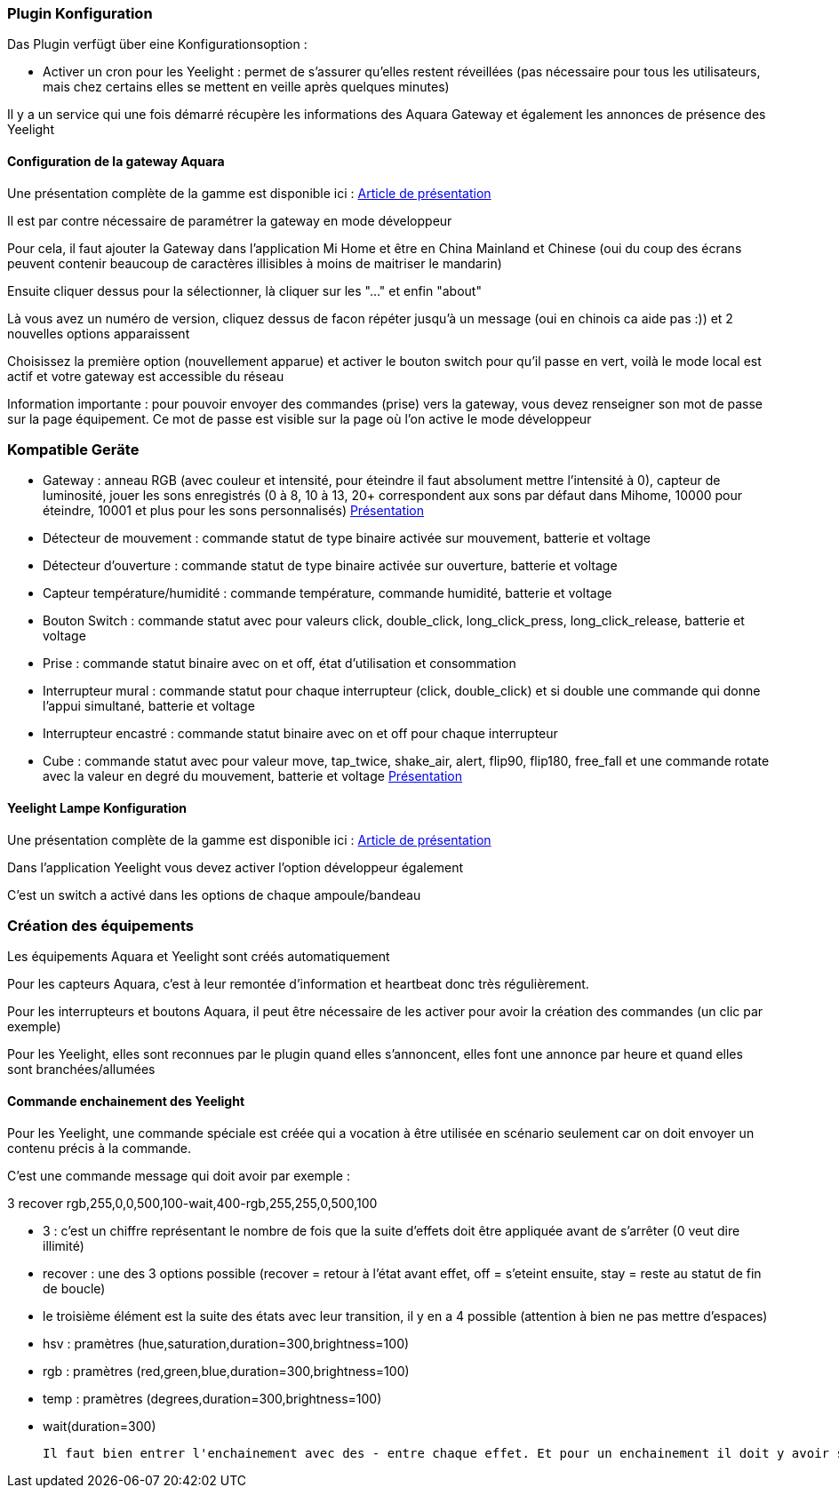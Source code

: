 === Plugin Konfiguration

Das Plugin verfügt über eine Konfigurationsoption :

  - Activer un cron pour les Yeelight : permet de s'assurer qu'elles restent réveillées (pas nécessaire pour tous les utilisateurs, mais chez certains elles se mettent en veille après quelques minutes)

Il y a un service qui une fois démarré récupère les informations des Aquara Gateway et également les annonces de présence des Yeelight

==== Configuration de la gateway Aquara

Une présentation complète de la gamme est disponible ici : https://lunarok-domotique.com/plugins-jeedom/xiaomi-home-jeedom/aqara-lumi-xiaomi-smart-home-security/[Article de présentation]

Il est par contre nécessaire de paramétrer la gateway en mode développeur

Pour cela, il faut ajouter la Gateway dans l'application Mi Home et être en China Mainland et Chinese (oui du coup des écrans peuvent contenir beaucoup de caractères illisibles à moins de maitriser le mandarin)

Ensuite cliquer dessus pour la sélectionner, là cliquer sur les "..." et enfin "about"

Là vous avez un numéro de version, cliquez dessus de facon répéter jusqu'à un message (oui en chinois ca aide pas :)) et 2 nouvelles options apparaissent

Choisissez la première option (nouvellement apparue) et activer le bouton switch pour qu'il passe en vert, voilà le mode local est actif et votre gateway est accessible du réseau

Information importante : pour pouvoir envoyer des commandes (prise) vers la gateway, vous devez renseigner son mot de passe sur la page équipement. Ce mot de passe est visible sur la page où l'on active le mode développeur

=== Kompatible Geräte

  - Gateway : anneau RGB (avec couleur et intensité, pour éteindre il faut absolument mettre l'intensité à 0), capteur de luminosité, jouer les sons enregistrés (0 à 8, 10 à 13, 20+ correspondent aux sons par défaut dans Mihome, 10000 pour éteindre, 10001 et plus pour les sons personnalisés) https://lunarok-domotique.com/2017/03/mi-smart-gateway-domotique-jeedom/[Présentation]

  - Détecteur de mouvement : commande statut de type binaire activée sur mouvement, batterie et voltage

  - Détecteur d'ouverture : commande statut de type binaire activée sur ouverture, batterie et voltage

  - Capteur température/humidité : commande température, commande humidité, batterie et voltage

  - Bouton Switch : commande statut avec pour valeurs click, double_click, long_click_press, long_click_release, batterie et voltage

  - Prise : commande statut binaire avec on et off, état d'utilisation et consommation

  - Interrupteur mural : commande statut pour chaque interrupteur (click, double_click) et si double une commande qui donne l'appui simultané, batterie et voltage

  - Interrupteur encastré : commande statut binaire avec on et off pour chaque interrupteur

  - Cube : commande statut avec pour valeur move, tap_twice, shake_air, alert, flip90, flip180, free_fall et une commande rotate avec la valeur en degré du mouvement, batterie et voltage https://lunarok-domotique.com/2017/03/aqara-xiaomi-magic-controller-utilisation-dans-jeedom/[Présentation]


==== Yeelight Lampe Konfiguration

Une présentation complète de la gamme est disponible ici : https://lunarok-domotique.com/plugins-jeedom/xiaomi-home-jeedom/yeelight-xiaomi-wifi-lamp/[Article de présentation]

Dans l'application Yeelight vous devez activer l'option développeur également

C'est un switch a activé dans les options de chaque ampoule/bandeau

=== Création des équipements

Les équipements Aquara et Yeelight sont créés automatiquement

Pour les capteurs Aquara, c'est à leur remontée d'information et heartbeat donc très régulièrement.

Pour les interrupteurs et boutons Aquara, il peut être nécessaire de les activer pour avoir la création des commandes (un clic par exemple)

Pour les Yeelight, elles sont reconnues par le plugin quand elles s'annoncent, elles font une annonce par heure et quand elles sont branchées/allumées

==== Commande enchainement des Yeelight

Pour les Yeelight, une commande spéciale est créée qui a vocation à être utilisée en scénario seulement car on doit envoyer un contenu précis à la commande.

C'est une commande message qui doit avoir par exemple :

3 recover rgb,255,0,0,500,100-wait,400-rgb,255,255,0,500,100

  - 3 : c'est un chiffre représentant le nombre de fois que la suite d'effets doit être appliquée avant de s'arrêter (0 veut dire illimité)

  - recover : une des 3 options possible (recover = retour à l'état avant effet, off = s'eteint ensuite, stay = reste au statut de fin de boucle)

  - le troisième élément est la suite des états avec leur transition, il y en a 4 possible (attention à bien ne pas mettre d'espaces)

    - hsv : pramètres (hue,saturation,duration=300,brightness=100)

    - rgb : pramètres (red,green,blue,duration=300,brightness=100)

    - temp : pramètres (degrees,duration=300,brightness=100)

    - wait(duration=300)

  Il faut bien entrer l'enchainement avec des - entre chaque effet. Et pour un enchainement il doit y avoir son nom et tous les paramètres séparés par des virgules